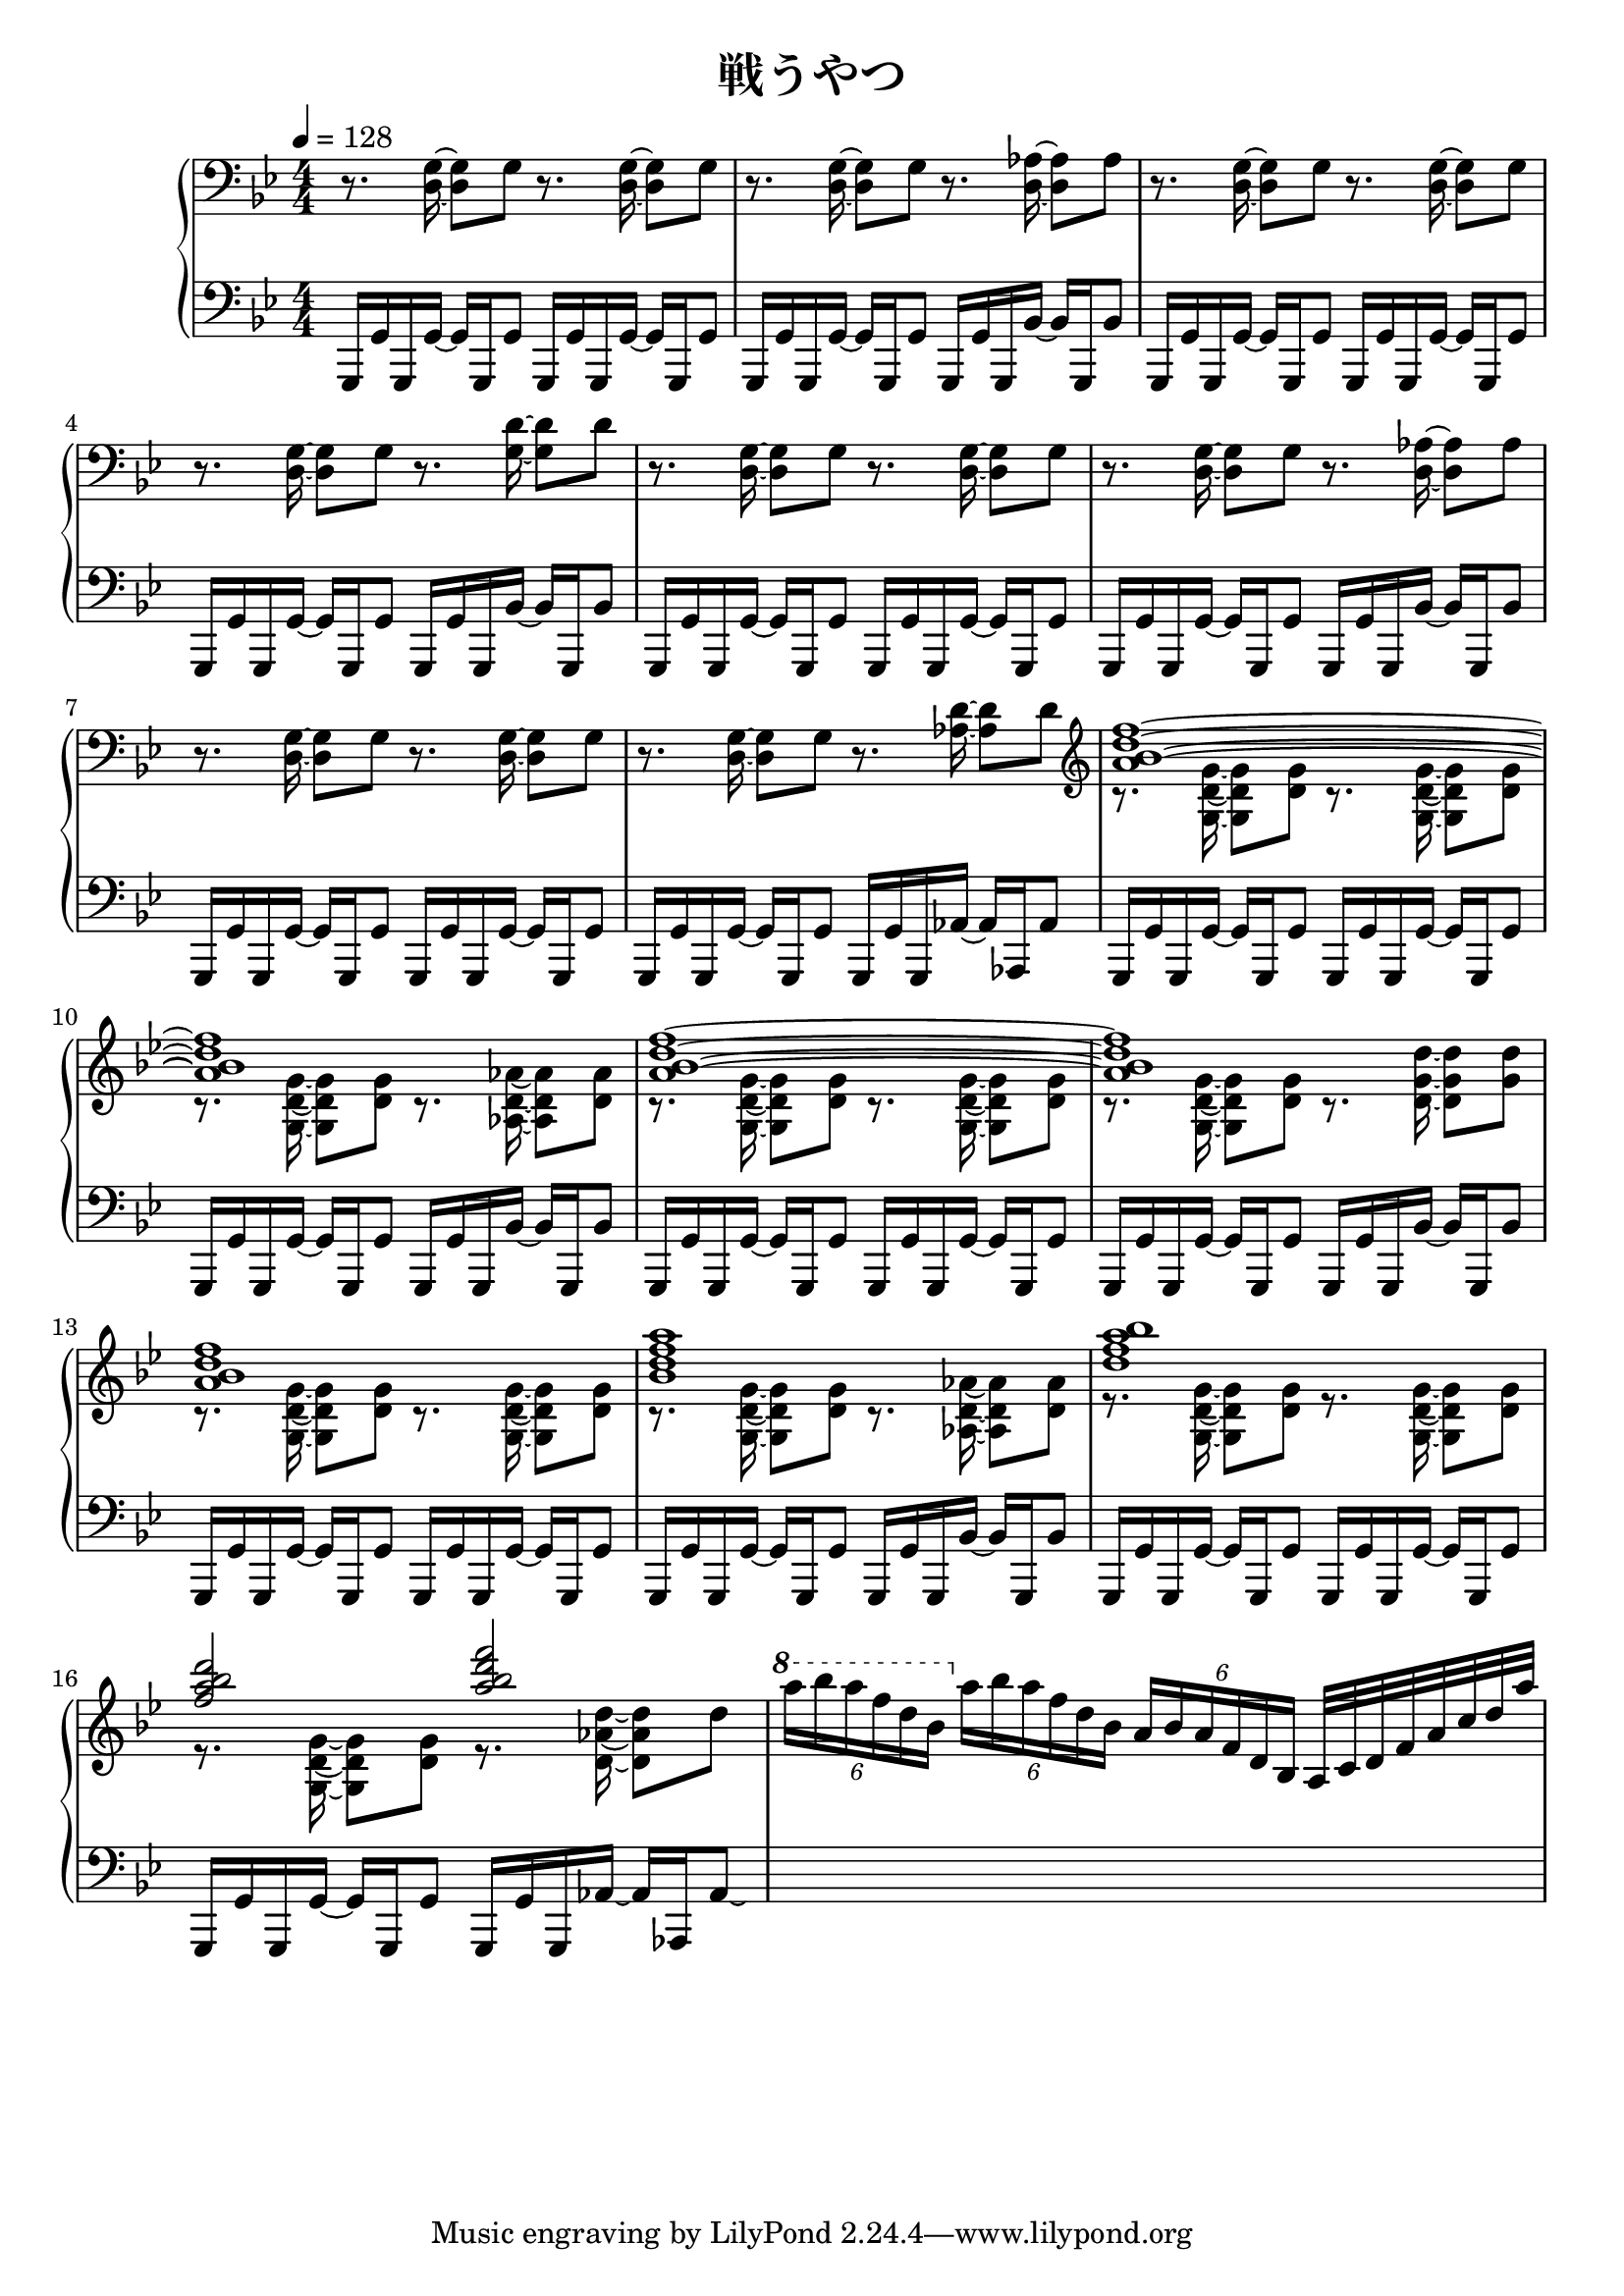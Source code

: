 \version "2.19.24"

cleft = \change Staff = "left"
cright = \change Staff = "right"

\header {
  title = "戦うやつ"
}

\paper {
  %page-count = 2
}

global = {
  \numericTimeSignature
  \key g \minor
  \time 4/4
  \tempo 4 = 128

}

right = << \global \relative c {
  \clef bass
  r8. <d g>16 ~ q8 g r8. <d g>16 ~ q8 g |
  r8. <d g>16 ~ q8 g r8. <d aes'>16 ~ q8 aes'
  r8. <d, g>16 ~ q8 g r8. <d g>16 ~ q8 g |
  r8. <d g>16 ~ q8 g r8. <g d'>16 ~ q8 d' |
  r8. <d, g>16 ~ q8 g r8. <d g>16 ~ q8 g |
  r8. <d g>16 ~ q8 g r8. <d aes'>16 ~ q8 aes'
  r8. <d, g>16 ~ q8 g r8. <d g>16 ~ q8 g |
  r8. <d g>16 ~ q8 g r8. <aes d>16 ~ q8 d |

  \clef treble
  << {
    <a' bes d f>1 ~ | q | <a bes d f>1 ~ | q |
    q | <bes d f a> | <d f a bes> | <f a bes d>2 <a bes d f>
     } \\ {
    r8. <g,, d' g>16 ~ q8 <d' g> r8. <g, d' g>16 ~ q8 <d' g> |
    r8. <g, d' g>16 ~ q8 <d' g> r8. <aes d aes'>16 ~ q8 <d aes'> |
    r8. <g, d' g>16 ~ q8 <d' g> r8. <g, d' g>16 ~ q8 <d' g> |
    r8. <g, d' g>16 ~ q8 <d' g> r8. <d g d'>16 ~ q8 <g d'> |
    r8. <g, d' g>16 ~ q8 <d' g> r8. <g, d' g>16 ~ q8 <d' g> |
    r8. <g, d' g>16 ~ q8 <d' g> r8. <aes d aes'>16 ~ q8 <d aes'> |
    r8. <g, d' g>16 ~ q8 <d' g> r8. <g, d' g>16 ~ q8 <d' g> |
    r8. <g, d' g>16 ~ q8 <d' g> r8. <d aes' d>16 ~ q8 d' |
  } >>
  \ottava 1 \tuplet 6/4 { a''16 bes a f d bes } \ottava 0 \tuplet 6/4 { a bes a f d bes } \tuplet 6/4 { a bes a f d bes } a32 c d f a c d a'
} >>

left = << \global \relative c, {
  g16 g' g, g' ~ g g, g'8 g,16 g' g, g' ~ g g, g'8 |
  g,16 g' g, g' ~ g g, g'8 g,16 g' g, bes' ~ bes g, bes'8 |
  g,16 g' g, g' ~ g g, g'8 g,16 g' g, g' ~ g g, g'8 |
  g,16 g' g, g' ~ g g, g'8 g,16 g' g, bes' ~ bes g, bes'8 |
  g,16 g' g, g' ~ g g, g'8 g,16 g' g, g' ~ g g, g'8 |
  g,16 g' g, g' ~ g g, g'8 g,16 g' g, bes' ~ bes g, bes'8 |
  g,16 g' g, g' ~ g g, g'8 g,16 g' g, g' ~ g g, g'8 |
  g,16 g' g, g' ~ g g, g'8 g,16 g' g, aes' ~ aes aes, aes'8 |

  g,16 g' g, g' ~ g g, g'8 g,16 g' g, g' ~ g g, g'8 |
  g,16 g' g, g' ~ g g, g'8 g,16 g' g, bes' ~ bes g, bes'8 |
  g,16 g' g, g' ~ g g, g'8 g,16 g' g, g' ~ g g, g'8 |
  g,16 g' g, g' ~ g g, g'8 g,16 g' g, bes' ~ bes g, bes'8 |
  g,16 g' g, g' ~ g g, g'8 g,16 g' g, g' ~ g g, g'8 |
  g,16 g' g, g' ~ g g, g'8 g,16 g' g, bes' ~ bes g, bes'8 |
  g,16 g' g, g' ~ g g, g'8 g,16 g' g, g' ~ g g, g'8 |
  g,16 g' g, g' ~ g g, g'8 g,16 g' g, aes' ~ aes aes, aes'8 \laissezVibrer |
  s1
} >>

dynamics = {
}

pedal = {

}

\score {
  <<
    \new PianoStaff \with {
      % instrumentName = "Piano"
      % connectArpeggios = ##t
    } <<
      \new Staff = "right" \with {
        midiInstrument = "acoustic grand"
      } \right
      \new Dynamics = "dynamics" \dynamics
      \new Staff = "left" \with {
        midiInstrument = "acoustic grand"
      } { \clef bass \left }
      \new Dynamics = "pedal" \pedal
    >>
  >>
  \layout {
    %system-count = 5
  }
  \midi {
    %\tempo 8=195
  }
}
